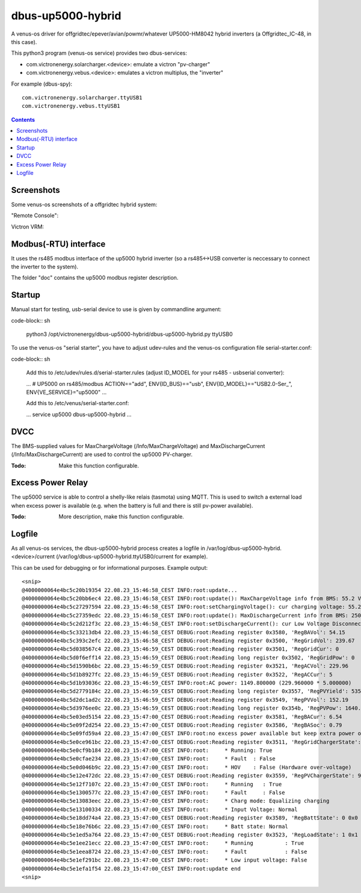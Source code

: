 
dbus-up5000-hybrid
==================

A venus-os driver for offgridtec/epever/avian/powmr/whatever UP5000-HM8042 hybrid inverters (a Offgridtec_IC-48,
in this case).

This python3 program (venus-os service) provides two dbus-services:

* com.victronenergy.solarcharger.<device>: emulate a victron "pv-charger"
* com.victronenergy.vebus.<device>: emulates a victron multiplus, the "inverter"

For example (dbus-spy):

::

   com.victronenergy.solarcharger.ttyUSB1                                                                                                                                                                                    UP5000 MPPT Solar Charger
   com.victronenergy.vebus.ttyUSB1                                                                                                                                                                                                     UP5000 Inverter

.. contents::

Screenshots
+++++++++++

Some venus-os screenshots of a offgridtec hybrid system:

"Remote Console":

.. image:: images/img1.png
   :width: 400px
   :target: images/img1.png


.. image:: images/img2.png
   :width: 400px
   :target: images/img2.png


.. image:: images/img3.png
   :width: 400px
   :target: images/img3.png


.. image:: images/img4.png
   :width: 400px
   :target: images/img4.png


.. image:: images/img5.png
   :width: 400px
   :target: images/img5.png

.. image:: images/img6.png
   :width: 400px
   :target: images/img6.png

Victron VRM:

.. image:: images/img7.png
   :width: 500px
   :target: images/img7.png

Modbus(-RTU) interface
++++++++++++++++++++++

It uses the rs485 modbus interface of the up5000 hybrid inverter (so a rs485<->USB converter
is neccessary to connect the inverter to the system).   

The folder "doc" contains the up5000 modbus register description.

Startup
+++++++

Manual start for testing, usb-serial device to use is given by commandline argument:

code-block:: sh

   python3 /opt/victronenergy/dbus-up5000-hybrid/dbus-up5000-hybrid.py ttyUSB0

To use the venus-os "serial starter", you have to adjust udev-rules and the venus-os configuration
file serial-starter.conf:

code-block:: sh

   Add this to /etc/udev/rules.d/serial-starter.rules (adjust ID_MODEL for your rs485 - usbserial 
   converter):

   ...
   # UP5000 on rs485/modbus
   ACTION=="add", ENV{ID_BUS}=="usb", ENV{ID_MODEL}=="USB2.0-Ser_", ENV{VE_SERVICE}="up5000"
   ...

   Add this to /etc/venus/serial-starter.conf:

   ...
   service up5000          dbus-up5000-hybrid
   ...

DVCC
++++

The BMS-supplied values for MaxChargeVoltage (/Info/MaxChargeVoltage) and MaxDischargeCurrent
(/Info/MaxDischargeCurrent) are used to control the up5000 PV-charger.

:Todo: Make this function configurable.

Excess Power Relay
++++++++++++++++++

The up5000 service is able to control a shelly-like relais (tasmota) using MQTT.
This is used to switch a external load when excess power is available (e.g. when the battery
is full and there is still pv-power available).

:Todo: More description, make this function configurable.

Logfile
+++++++

As all venus-os services, the dbus-up5000-hybrid process creates a logfile in 
/var/log/dbus-up5000-hybrid.<device>/current (/var/log/dbus-up5000-hybrid.ttyUSB0/current for example). 

This can be used for debugging or for informational purposes. Example output:

::

   <snip>
   @4000000064e4bc5c20b19354 22.08.23_15:46:58_CEST INFO:root:update...
   @4000000064e4bc5c20bb6ec4 22.08.23_15:46:58_CEST INFO:root:update(): MaxChargeVoltage info from BMS: 55.2 V
   @4000000064e4bc5c27297594 22.08.23_15:46:58_CEST INFO:root:setChargingVoltage(): cur charging voltage: 55.2.
   @4000000064e4bc5c27359edc 22.08.23_15:46:58_CEST INFO:root:update(): MaxDischargeCurrent info from BMS: 250.0 A
   @4000000064e4bc5c2d212f3c 22.08.23_15:46:58_CEST INFO:root:setDischargeCurrent(): cur Low Voltage Disconnect Voltage: 50.5.
   @4000000064e4bc5c33213db4 22.08.23_15:46:58_CEST DEBUG:root:Reading register 0x3580, 'RegBAVol': 54.15
   @4000000064e4bc5c393c2efc 22.08.23_15:46:58_CEST DEBUG:root:Reading register 0x3500, 'RegGridVol': 239.67
   @4000000064e4bc5d038567c4 22.08.23_15:46:59_CEST DEBUG:root:Reading register 0x3501, 'RegGridCur': 0
   @4000000064e4bc5d0f6eff14 22.08.23_15:46:59_CEST DEBUG:root:Reading long register 0x3502, 'RegGridPow': 0
   @4000000064e4bc5d1590b6bc 22.08.23_15:46:59_CEST DEBUG:root:Reading register 0x3521, 'RegACVol': 229.96
   @4000000064e4bc5d1b8927fc 22.08.23_15:46:59_CEST DEBUG:root:Reading register 0x3522, 'RegACCur': 5
   @4000000064e4bc5d1b93036c 22.08.23_15:46:59_CEST INFO:root:AC power: 1149.800000 (229.960000 * 5.000000)
   @4000000064e4bc5d2779184c 22.08.23_15:46:59_CEST DEBUG:root:Reading long register 0x3557, 'RegPVYield': 535.61
   @4000000064e4bc5d2dc1ad2c 22.08.23_15:46:59_CEST DEBUG:root:Reading register 0x3549, 'RegPVVol': 152.19
   @4000000064e4bc5d3976ee0c 22.08.23_15:46:59_CEST DEBUG:root:Reading long register 0x354b, 'RegPVPow': 1640.66
   @4000000064e4bc5e03ed5154 22.08.23_15:47:00_CEST DEBUG:root:Reading register 0x3581, 'RegBACur': 6.54
   @4000000064e4bc5e09f2d254 22.08.23_15:47:00_CEST DEBUG:root:Reading register 0x3586, 'RegBASoc': 0.79
   @4000000064e4bc5e09fd59a4 22.08.23_15:47:00_CEST INFO:root:no excess power available but keep extra power on: pvvol: 152.19V, pvpow: 1640.66W, soc: 99.1
   @4000000064e4bc5e0ce961bc 22.08.23_15:47:00_CEST DEBUG:root:Reading register 0x3511, 'RegGridChargerState': 1 0x1
   @4000000064e4bc5e0cf9b184 22.08.23_15:47:00_CEST INFO:root:     * Running: True
   @4000000064e4bc5e0cfae234 22.08.23_15:47:00_CEST INFO:root:     * Fault  : False
   @4000000064e4bc5e0d046b9c 22.08.23_15:47:00_CEST INFO:root:     * HOV    : False (Hardware over-voltage)
   @4000000064e4bc5e12e472dc 22.08.23_15:47:00_CEST DEBUG:root:Reading register 0x3559, 'RegPVChargerState': 9 0x9
   @4000000064e4bc5e12f7107c 22.08.23_15:47:00_CEST INFO:root:     * Running   : True
   @4000000064e4bc5e1300577c 22.08.23_15:47:00_CEST INFO:root:     * Fault     : False
   @4000000064e4bc5e13083eec 22.08.23_15:47:00_CEST INFO:root:     * Charg mode: Equalizing charging
   @4000000064e4bc5e13100334 22.08.23_15:47:00_CEST INFO:root:     * Input Voltage: Normal
   @4000000064e4bc5e18dd74a4 22.08.23_15:47:00_CEST DEBUG:root:Reading register 0x3589, 'RegBattState': 0 0x0
   @4000000064e4bc5e18e76b6c 22.08.23_15:47:00_CEST INFO:root:     * Batt state: Normal
   @4000000064e4bc5e1ed5a764 22.08.23_15:47:00_CEST DEBUG:root:Reading register 0x3523, 'RegLoadState': 1 0x1
   @4000000064e4bc5e1ee21ecc 22.08.23_15:47:00_CEST INFO:root:     * Running          : True
   @4000000064e4bc5e1eea8724 22.08.23_15:47:00_CEST INFO:root:     * Fault            : False
   @4000000064e4bc5e1ef291bc 22.08.23_15:47:00_CEST INFO:root:     * Low input voltage: False
   @4000000064e4bc5e1efa1f54 22.08.23_15:47:00_CEST INFO:root:update end
   <snip>















